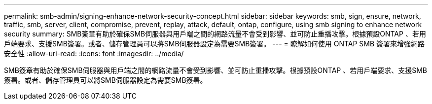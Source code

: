 ---
permalink: smb-admin/signing-enhance-network-security-concept.html 
sidebar: sidebar 
keywords: smb, sign, ensure, network, traffic, smb, server, client, compromise, prevent, replay, attack, default, ontap, configure, using smb signing to enhance network security 
summary: SMB簽章有助於確保SMB伺服器與用戶端之間的網路流量不會受到影響、並可防止重播攻擊。根據預設ONTAP 、若用戶端要求、支援SMB簽署。或者、儲存管理員可以將SMB伺服器設定為需要SMB簽署。 
---
= 瞭解如何使用 ONTAP SMB 簽署來增強網路安全性
:allow-uri-read: 
:icons: font
:imagesdir: ../media/


[role="lead"]
SMB簽章有助於確保SMB伺服器與用戶端之間的網路流量不會受到影響、並可防止重播攻擊。根據預設ONTAP 、若用戶端要求、支援SMB簽署。或者、儲存管理員可以將SMB伺服器設定為需要SMB簽署。
